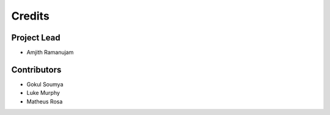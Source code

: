 =======
Credits
=======

Project Lead
----------------

* Amjith Ramanujam

Contributors
------------

* Gokul Soumya
* Luke Murphy
* Matheus Rosa

